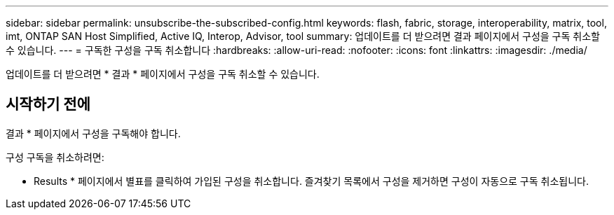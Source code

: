 ---
sidebar: sidebar 
permalink: unsubscribe-the-subscribed-config.html 
keywords: flash, fabric, storage, interoperability, matrix, tool, imt, ONTAP SAN Host Simplified, Active IQ, Interop, Advisor, tool 
summary: 업데이트를 더 받으려면 결과 페이지에서 구성을 구독 취소할 수 있습니다. 
---
= 구독한 구성을 구독 취소합니다
:hardbreaks:
:allow-uri-read: 
:nofooter: 
:icons: font
:linkattrs: 
:imagesdir: ./media/


[role="lead"]
업데이트를 더 받으려면 * 결과 * 페이지에서 구성을 구독 취소할 수 있습니다.



== 시작하기 전에

결과 * 페이지에서 구성을 구독해야 합니다.

구성 구독을 취소하려면:

* Results * 페이지에서 별표를 클릭하여 가입된 구성을 취소합니다. 즐겨찾기 목록에서 구성을 제거하면 구성이 자동으로 구독 취소됩니다.

